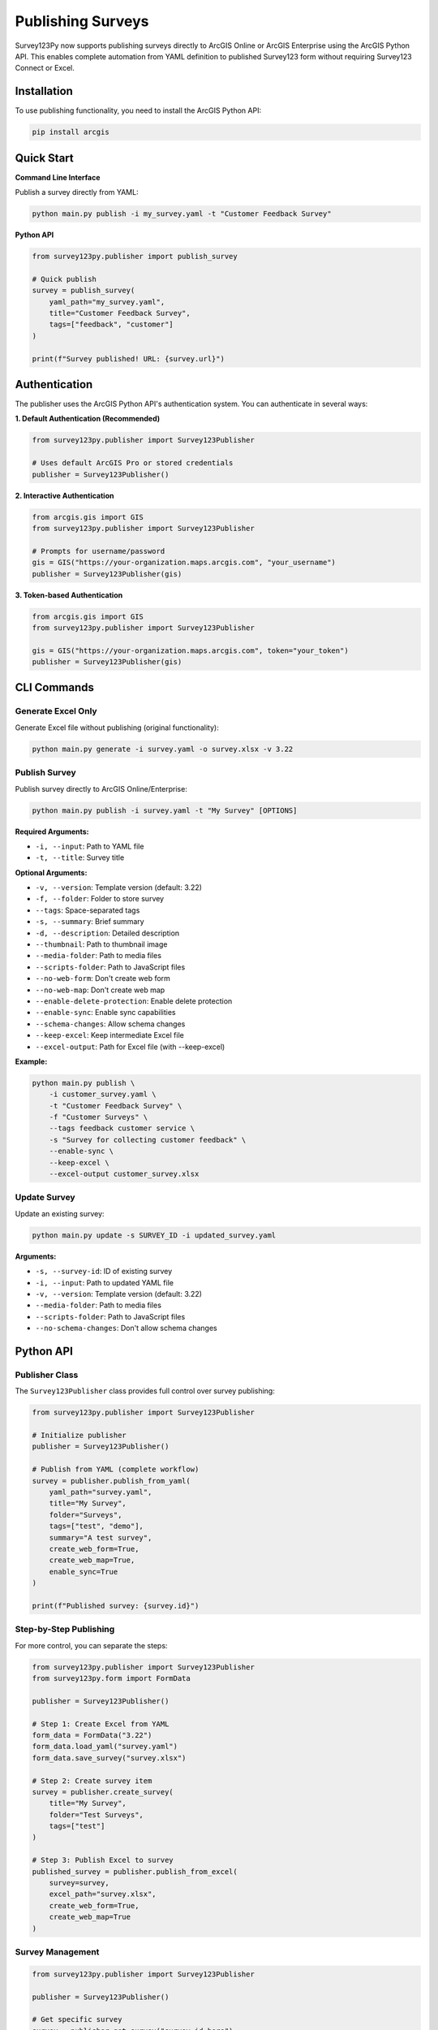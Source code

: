 Publishing Surveys
==================

Survey123Py now supports publishing surveys directly to ArcGIS Online or ArcGIS Enterprise using the ArcGIS Python API. This enables complete automation from YAML definition to published Survey123 form without requiring Survey123 Connect or Excel.

Installation
------------

To use publishing functionality, you need to install the ArcGIS Python API:

.. code-block:: bash

    pip install arcgis

Quick Start
-----------

**Command Line Interface**

Publish a survey directly from YAML:

.. code-block:: bash

    python main.py publish -i my_survey.yaml -t "Customer Feedback Survey"

**Python API**

.. code-block:: python

    from survey123py.publisher import publish_survey
    
    # Quick publish
    survey = publish_survey(
        yaml_path="my_survey.yaml",
        title="Customer Feedback Survey",
        tags=["feedback", "customer"]
    )
    
    print(f"Survey published! URL: {survey.url}")

Authentication
--------------

The publisher uses the ArcGIS Python API's authentication system. You can authenticate in several ways:

**1. Default Authentication (Recommended)**

.. code-block:: python

    from survey123py.publisher import Survey123Publisher
    
    # Uses default ArcGIS Pro or stored credentials
    publisher = Survey123Publisher()

**2. Interactive Authentication**

.. code-block:: python

    from arcgis.gis import GIS
    from survey123py.publisher import Survey123Publisher
    
    # Prompts for username/password
    gis = GIS("https://your-organization.maps.arcgis.com", "your_username")
    publisher = Survey123Publisher(gis)

**3. Token-based Authentication**

.. code-block:: python

    from arcgis.gis import GIS
    from survey123py.publisher import Survey123Publisher
    
    gis = GIS("https://your-organization.maps.arcgis.com", token="your_token")
    publisher = Survey123Publisher(gis)

CLI Commands
------------

Generate Excel Only
~~~~~~~~~~~~~~~~~~~~

Generate Excel file without publishing (original functionality):

.. code-block:: bash

    python main.py generate -i survey.yaml -o survey.xlsx -v 3.22

Publish Survey
~~~~~~~~~~~~~~

Publish survey directly to ArcGIS Online/Enterprise:

.. code-block:: bash

    python main.py publish -i survey.yaml -t "My Survey" [OPTIONS]

**Required Arguments:**

- ``-i, --input``: Path to YAML file
- ``-t, --title``: Survey title

**Optional Arguments:**

- ``-v, --version``: Template version (default: 3.22)
- ``-f, --folder``: Folder to store survey
- ``--tags``: Space-separated tags
- ``-s, --summary``: Brief summary
- ``-d, --description``: Detailed description
- ``--thumbnail``: Path to thumbnail image
- ``--media-folder``: Path to media files
- ``--scripts-folder``: Path to JavaScript files
- ``--no-web-form``: Don't create web form
- ``--no-web-map``: Don't create web map
- ``--enable-delete-protection``: Enable delete protection
- ``--enable-sync``: Enable sync capabilities
- ``--schema-changes``: Allow schema changes
- ``--keep-excel``: Keep intermediate Excel file
- ``--excel-output``: Path for Excel file (with --keep-excel)

**Example:**

.. code-block:: bash

    python main.py publish \
        -i customer_survey.yaml \
        -t "Customer Feedback Survey" \
        -f "Customer Surveys" \
        --tags feedback customer service \
        -s "Survey for collecting customer feedback" \
        --enable-sync \
        --keep-excel \
        --excel-output customer_survey.xlsx

Update Survey
~~~~~~~~~~~~~

Update an existing survey:

.. code-block:: bash

    python main.py update -s SURVEY_ID -i updated_survey.yaml

**Arguments:**

- ``-s, --survey-id``: ID of existing survey
- ``-i, --input``: Path to updated YAML file
- ``-v, --version``: Template version (default: 3.22)
- ``--media-folder``: Path to media files
- ``--scripts-folder``: Path to JavaScript files
- ``--no-schema-changes``: Don't allow schema changes


Python API
-----------

Publisher Class
~~~~~~~~~~~~~~~

The ``Survey123Publisher`` class provides full control over survey publishing:

.. code-block:: python

    from survey123py.publisher import Survey123Publisher
    
    # Initialize publisher
    publisher = Survey123Publisher()
    
    # Publish from YAML (complete workflow)
    survey = publisher.publish_from_yaml(
        yaml_path="survey.yaml",
        title="My Survey",
        folder="Surveys",
        tags=["test", "demo"],
        summary="A test survey",
        create_web_form=True,
        create_web_map=True,
        enable_sync=True
    )
    
    print(f"Published survey: {survey.id}")

Step-by-Step Publishing
~~~~~~~~~~~~~~~~~~~~~~~

For more control, you can separate the steps:

.. code-block:: python

    from survey123py.publisher import Survey123Publisher
    from survey123py.form import FormData
    
    publisher = Survey123Publisher()
    
    # Step 1: Create Excel from YAML
    form_data = FormData("3.22")
    form_data.load_yaml("survey.yaml")
    form_data.save_survey("survey.xlsx")
    
    # Step 2: Create survey item
    survey = publisher.create_survey(
        title="My Survey",
        folder="Test Surveys",
        tags=["test"]
    )
    
    # Step 3: Publish Excel to survey
    published_survey = publisher.publish_from_excel(
        survey=survey,
        excel_path="survey.xlsx",
        create_web_form=True,
        create_web_map=True
    )

Survey Management
~~~~~~~~~~~~~~~~~

.. code-block:: python

    from survey123py.publisher import Survey123Publisher
    
    publisher = Survey123Publisher()
    
    # Get specific survey
    survey = publisher.get_survey("survey_id_here")
    print(f"Survey: {survey.title}")
    
    # Update existing survey
    updated_survey = publisher.update_survey(
        survey_id="survey_id_here",
        yaml_path="updated_survey.yaml",
        schema_changes=True
    )
    
    # Delete survey
    success = publisher.delete_survey("survey_id_here")
    print(f"Deleted: {success}")

Advanced Configuration
----------------------

Survey Settings
~~~~~~~~~~~~~~~

You can pass additional configuration through the ``info`` parameter:

.. code-block:: python

    info = {
        "queryInfo": {
            "mode": "manual",  # or "automatic"
            "editEnabled": True,
            "copyEnabled": False
        },
        "displayInfo": {
            "showIntro": True,
            "showOutro": True
        }
    }
    
    survey = publisher.publish_from_yaml(
        yaml_path="survey.yaml",
        title="My Survey",
        info=info
    )

Media and Scripts
~~~~~~~~~~~~~~~~~

Include media files and JavaScript:

.. code-block:: python

    survey = publisher.publish_from_yaml(
        yaml_path="survey.yaml",
        title="Survey with Media",
        media_folder="./media",        # Folder with images, audio
        scripts_folder="./scripts"     # Folder with .js files
    )

Sync and Offline Support
~~~~~~~~~~~~~~~~~~~~~~~~

Enable sync for offline data collection:

.. code-block:: python

    survey = publisher.publish_from_yaml(
        yaml_path="survey.yaml",
        title="Offline Survey",
        enable_sync=True,
        enable_delete_protection=True
    )

Examples
--------

Complete Example
~~~~~~~~~~~~~~~~

.. code-block:: python

    from survey123py.publisher import Survey123Publisher
    from arcgis.gis import GIS
    
    # Connect to ArcGIS Online
    gis = GIS("https://myorg.maps.arcgis.com", "username", "password")
    publisher = Survey123Publisher(gis)
    
    # Publish comprehensive survey
    survey = publisher.publish_from_yaml(
        yaml_path="environmental_survey.yaml",
        title="Environmental Impact Survey",
        folder="Environmental Studies",
        tags=["environmental", "impact", "survey", "2024"],
        summary="Survey for assessing environmental impact of development projects",
        description="This survey collects data on environmental factors including air quality, water quality, noise levels, and wildlife observations.",
        thumbnail="environmental_thumbnail.jpg",
        media_folder="./survey_media",
        scripts_folder="./survey_scripts",
        create_web_form=True,
        create_web_map=True,
        enable_sync=True,
        enable_delete_protection=True,
        keep_excel=True,
        excel_output_path="environmental_survey.xlsx"
    )
    
    print(f"Survey published successfully!")
    print(f"Survey ID: {survey.id}")
    print(f"Survey Title: {survey.title}")
    print(f"Survey URL: {survey.url}")
    print(f"Web Form URL: {survey.web_form_url}")

Batch Publishing
~~~~~~~~~~~~~~~~

.. code-block:: python

    import os
    from survey123py.publisher import Survey123Publisher
    
    publisher = Survey123Publisher()
    
    # Publish multiple surveys from a directory
    yaml_dir = "./surveys"
    for filename in os.listdir(yaml_dir):
        if filename.endswith(".yaml"):
            yaml_path = os.path.join(yaml_dir, filename)
            survey_name = filename.replace(".yaml", "")
            
            try:
                survey = publisher.publish_from_yaml(
                    yaml_path=yaml_path,
                    title=survey_name.replace("_", " ").title(),
                    folder="Batch Surveys",
                    tags=["batch", "automated"]
                )
                print(f"Published: {survey.title}")
            except Exception as e:
                print(f"Failed to publish {filename}: {e}")

Error Handling
--------------

Common Issues
~~~~~~~~~~~~~

**1. Authentication Errors**

.. code-block:: python

    try:
        publisher = Survey123Publisher()
    except Exception as e:
        print(f"Authentication failed: {e}")
        # Try interactive login
        from arcgis.gis import GIS
        gis = GIS("https://your-org.maps.arcgis.com")
        publisher = Survey123Publisher(gis)

**2. Schema Validation Errors**

.. code-block:: python

    try:
        survey = publisher.publish_from_yaml(
            yaml_path="survey.yaml",
            title="My Survey"
        )
    except Exception as e:
        if "schema" in str(e).lower():
            print("Schema validation failed. Trying with schema_changes=True")
            survey = publisher.publish_from_yaml(
                yaml_path="survey.yaml",
                title="My Survey",
                schema_changes=True
            )
        else:
            raise

**3. Missing ArcGIS API**

.. code-block:: python

    try:
        from survey123py.publisher import Survey123Publisher
        publisher = Survey123Publisher()
    except ImportError:
        print("ArcGIS Python API not installed.")
        print("Install with: pip install arcgis")

Best Practices
--------------

1. **Test with Generate First**: Always test your YAML with the ``generate`` command before publishing
2. **Use Descriptive Titles**: Survey titles should be clear and descriptive
3. **Organize with Folders**: Use folders to organize related surveys
4. **Add Comprehensive Tags**: Tags help with discovery and organization
5. **Include Thumbnails**: Custom thumbnails make surveys more recognizable
6. **Enable Sync for Field Work**: Use ``enable_sync=True`` for offline data collection
7. **Keep Excel Files**: Use ``keep_excel=True`` for debugging and backup
8. **Handle Errors Gracefully**: Always wrap publishing code in try-except blocks

Troubleshooting
---------------

**Survey123 Connect Integration**

While this publishing functionality bypasses Survey123 Connect, you can still:

- Open published surveys in Survey123 Connect for visual editing
- Export from Survey123 Connect and convert back to YAML
- Use hybrid workflows combining both approaches

**Performance Considerations**

- Large surveys with many media files may take longer to publish
- Batch publishing should include delays between operations
- Consider using schema_changes=False for faster updates when structure hasn't changed

**Permissions**

Ensure your ArcGIS account has:

- Content creation privileges
- Survey123 license
- Appropriate sharing permissions for your organization